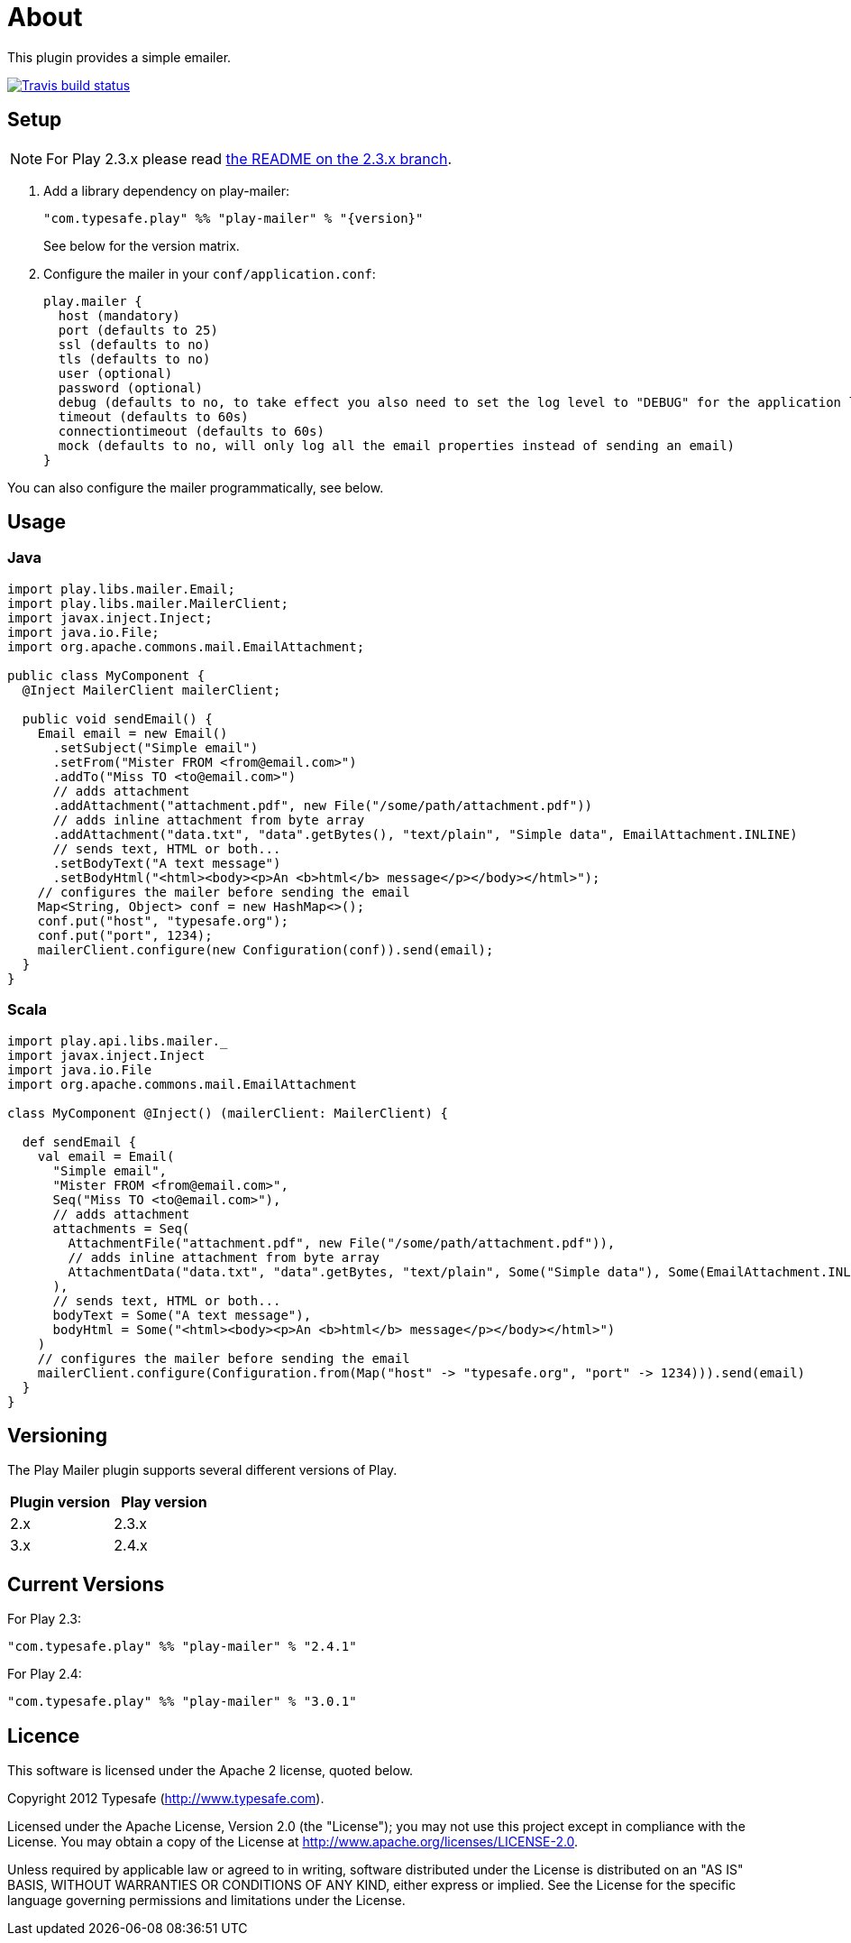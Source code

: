 # About

This plugin provides a simple emailer.

//ifdef::env-github[]
image:https://travis-ci.org/playframework/play-mailer.svg?branch=master["Travis build status", link="https://travis-ci.org/playframework/play-mailer"]
//endif::env-github[]

## Setup

NOTE: For Play 2.3.x please read https://github.com/playframework/play-mailer/blob/2.3.x/README.md#setup[the README on the 2.3.x branch].

 1. Add a library dependency on play-mailer:
+
```scala
"com.typesafe.play" %% "play-mailer" % "{version}"
```
+
See below for the version matrix.

 1. Configure the mailer in your `conf/application.conf`:
+
```
play.mailer {
  host (mandatory)
  port (defaults to 25)
  ssl (defaults to no)
  tls (defaults to no)
  user (optional)
  password (optional)
  debug (defaults to no, to take effect you also need to set the log level to "DEBUG" for the application logger)
  timeout (defaults to 60s)
  connectiontimeout (defaults to 60s)
  mock (defaults to no, will only log all the email properties instead of sending an email)
}
```

You can also configure the mailer programmatically, see below.

## Usage

### Java

```java
import play.libs.mailer.Email;
import play.libs.mailer.MailerClient;
import javax.inject.Inject;
import java.io.File;
import org.apache.commons.mail.EmailAttachment;

public class MyComponent {
  @Inject MailerClient mailerClient;

  public void sendEmail() {
    Email email = new Email()
      .setSubject("Simple email")
      .setFrom("Mister FROM <from@email.com>")
      .addTo("Miss TO <to@email.com>")
      // adds attachment
      .addAttachment("attachment.pdf", new File("/some/path/attachment.pdf"))
      // adds inline attachment from byte array
      .addAttachment("data.txt", "data".getBytes(), "text/plain", "Simple data", EmailAttachment.INLINE)
      // sends text, HTML or both...
      .setBodyText("A text message")
      .setBodyHtml("<html><body><p>An <b>html</b> message</p></body></html>");
    // configures the mailer before sending the email
    Map<String, Object> conf = new HashMap<>();
    conf.put("host", "typesafe.org");
    conf.put("port", 1234);
    mailerClient.configure(new Configuration(conf)).send(email);
  }
}
```

### Scala

```scala
import play.api.libs.mailer._
import javax.inject.Inject
import java.io.File
import org.apache.commons.mail.EmailAttachment

class MyComponent @Inject() (mailerClient: MailerClient) {

  def sendEmail {
    val email = Email(
      "Simple email",
      "Mister FROM <from@email.com>",
      Seq("Miss TO <to@email.com>"),
      // adds attachment
      attachments = Seq(
        AttachmentFile("attachment.pdf", new File("/some/path/attachment.pdf")),
        // adds inline attachment from byte array
        AttachmentData("data.txt", "data".getBytes, "text/plain", Some("Simple data"), Some(EmailAttachment.INLINE))
      ),
      // sends text, HTML or both...
      bodyText = Some("A text message"),
      bodyHtml = Some("<html><body><p>An <b>html</b> message</p></body></html>")
    )
    // configures the mailer before sending the email
    mailerClient.configure(Configuration.from(Map("host" -> "typesafe.org", "port" -> 1234))).send(email)
  }
}
```


## Versioning

The Play Mailer plugin supports several different versions of Play.

|===
| Plugin version  | Play version

| 2.x             | 2.3.x
| 3.x             | 2.4.x
|===

## Current Versions

For Play 2.3:

```scala
"com.typesafe.play" %% "play-mailer" % "2.4.1"
```

For Play 2.4:

```scala
"com.typesafe.play" %% "play-mailer" % "3.0.1"
```

## Licence

This software is licensed under the Apache 2 license, quoted below.

Copyright 2012 Typesafe (http://www.typesafe.com).

Licensed under the Apache License, Version 2.0 (the "License"); you may not use this project except in compliance with the License. You may obtain a copy of the License at http://www.apache.org/licenses/LICENSE-2.0.

Unless required by applicable law or agreed to in writing, software distributed under the License is distributed on an "AS IS" BASIS, WITHOUT WARRANTIES OR CONDITIONS OF ANY KIND, either express or implied. See the License for the specific language governing permissions and limitations under the License.
